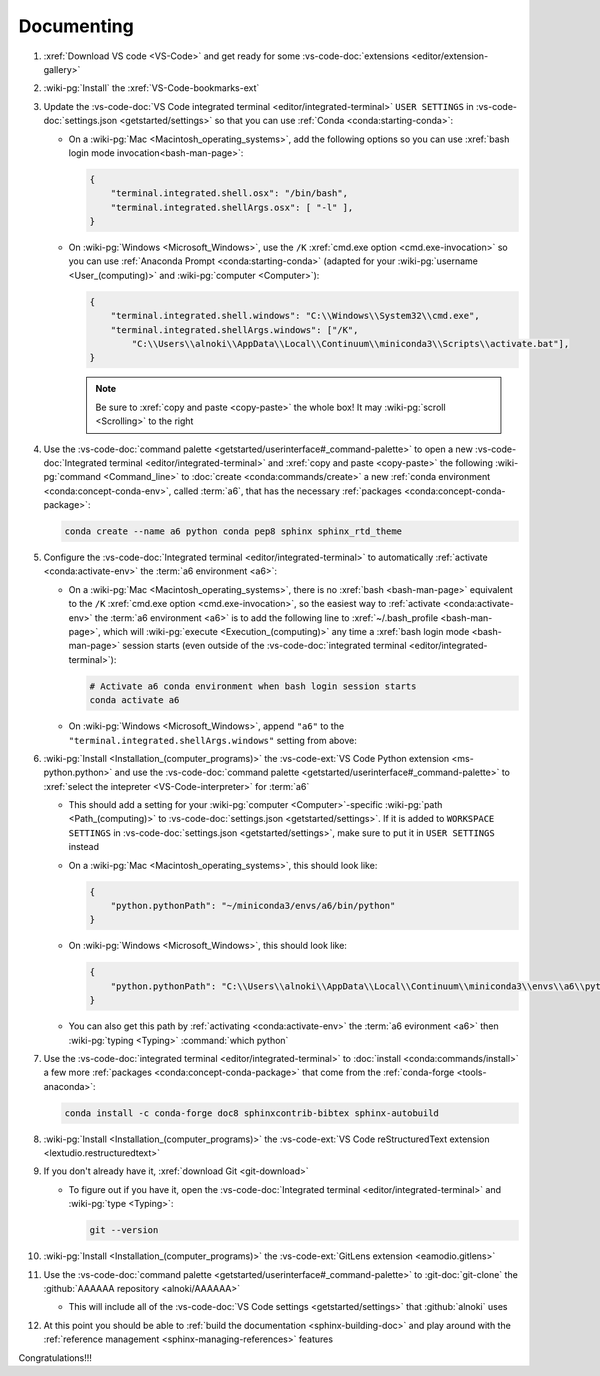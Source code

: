 .. 0.3.0

.. _dev-env-documenting:


###########
Documenting
###########

#. :xref:`Download VS code <VS-Code>` and get ready for some
   :vs-code-doc:`extensions <editor/extension-gallery>`
#. :wiki-pg:`Install` the :xref:`VS-Code-bookmarks-ext`
#. Update the
   :vs-code-doc:`VS Code integrated terminal <editor/integrated-terminal>`
   ``USER SETTINGS`` in :vs-code-doc:`settings.json <getstarted/settings>` so
   that you can use :ref:`Conda <conda:starting-conda>`:

   * On a :wiki-pg:`Mac <Macintosh_operating_systems>`, add the following
     options so you can use :xref:`bash login mode invocation<bash-man-page>`:

     .. code-block:: json

        {
            "terminal.integrated.shell.osx": "/bin/bash",
            "terminal.integrated.shellArgs.osx": [ "-l" ],
        }

   * On :wiki-pg:`Windows <Microsoft_Windows>`, use the ``/K``
     :xref:`cmd.exe option <cmd.exe-invocation>` so you can use
     :ref:`Anaconda Prompt <conda:starting-conda>` (adapted for your
     :wiki-pg:`username <User_(computing)>` and
     :wiki-pg:`computer <Computer>`):

     .. code-block:: json

        {
            "terminal.integrated.shell.windows": "C:\\Windows\\System32\\cmd.exe",
            "terminal.integrated.shellArgs.windows": ["/K",
                "C:\\Users\\alnoki\\AppData\\Local\\Continuum\\miniconda3\\Scripts\\activate.bat"],
        }

     .. note::

        Be sure to :xref:`copy and paste <copy-paste>` the whole box! It may
        :wiki-pg:`scroll <Scrolling>` to the right

#. Use the
   :vs-code-doc:`command palette <getstarted/userinterface#_command-palette>`
   to open a new
   :vs-code-doc:`Integrated terminal <editor/integrated-terminal>` and
   :xref:`copy and paste <copy-paste>` the following
   :wiki-pg:`command <Command_line>` to
   :doc:`create <conda:commands/create>` a new
   :ref:`conda environment <conda:concept-conda-env>`, called
   :term:`a6`, that has the necessary
   :ref:`packages <conda:concept-conda-package>`:

   .. code-block:: bash

      conda create --name a6 python conda pep8 sphinx sphinx_rtd_theme

#. Configure the
   :vs-code-doc:`Integrated terminal <editor/integrated-terminal>` to
   automatically :ref:`activate <conda:activate-env>` the
   :term:`a6 environment <a6>`:

   * On a :wiki-pg:`Mac <Macintosh_operating_systems>`, there is no
     :xref:`bash <bash-man-page>` equivalent to the ``/K``
     :xref:`cmd.exe option <cmd.exe-invocation>`, so the easiest way to
     :ref:`activate <conda:activate-env>` the :term:`a6 environment <a6>` is to
     add the following line to :xref:`~/.bash_profile <bash-man-page>`, which
     will :wiki-pg:`execute <Execution_(computing)>` any time a
     :xref:`bash login mode <bash-man-page>` session starts (even outside of
     the :vs-code-doc:`integrated terminal <editor/integrated-terminal>`):

     .. code-block:: text

        # Activate a6 conda environment when bash login session starts
        conda activate a6

   * On :wiki-pg:`Windows <Microsoft_Windows>`, append ``"a6"`` to the
     ``"terminal.integrated.shellArgs.windows"`` setting from above:

     .. code-block:: json
        :emphasize-lines: 4

        {
            "terminal.integrated.shellArgs.windows": ["/K",
                "C:\\Users\\alnoki\\AppData\\Local\\Continuum\\miniconda3\\Scripts\\activate.bat",
                "a6"],
        }

#. :wiki-pg:`Install <Installation_(computer_programs)>` the
   :vs-code-ext:`VS Code Python extension <ms-python.python>` and
   use the
   :vs-code-doc:`command palette <getstarted/userinterface#_command-palette>`
   to :xref:`select the intepreter <VS-Code-interpreter>` for :term:`a6`

   * This should add a setting for your :wiki-pg:`computer <Computer>`-specific
     :wiki-pg:`path <Path_(computing)>` to
     :vs-code-doc:`settings.json <getstarted/settings>`. If it is added to
     ``WORKSPACE SETTINGS`` in
     :vs-code-doc:`settings.json <getstarted/settings>`, make sure to put it in
     ``USER SETTINGS`` instead
   * On a :wiki-pg:`Mac <Macintosh_operating_systems>`, this should look like:

     .. code-block:: json

        {
            "python.pythonPath": "~/miniconda3/envs/a6/bin/python"
        }

   * On :wiki-pg:`Windows <Microsoft_Windows>`, this should look like:

     .. code-block:: json

        {
            "python.pythonPath": "C:\\Users\\alnoki\\AppData\\Local\\Continuum\\miniconda3\\envs\\a6\\python.exe",
        }

   * You can also get this path by
     :ref:`activating <conda:activate-env>` the :term:`a6 evironment <a6>` then
     :wiki-pg:`typing <Typing>` :command:`which python`

#. Use the :vs-code-doc:`integrated terminal <editor/integrated-terminal>` to
   :doc:`install <conda:commands/install>` a few more
   :ref:`packages <conda:concept-conda-package>` that come from the
   :ref:`conda-forge <tools-anaconda>`:

   .. code-block:: bash

      conda install -c conda-forge doc8 sphinxcontrib-bibtex sphinx-autobuild

#. :wiki-pg:`Install <Installation_(computer_programs)>` the
   :vs-code-ext:`VS Code reStructuredText extension
   <lextudio.restructuredtext>`
#. If you don't already have it, :xref:`download Git <git-download>`

   * To figure out if you have it, open the
     :vs-code-doc:`Integrated terminal <editor/integrated-terminal>` and
     :wiki-pg:`type <Typing>`:

     .. code-block:: bash

        git --version

#. :wiki-pg:`Install <Installation_(computer_programs)>` the
   :vs-code-ext:`GitLens extension <eamodio.gitlens>`
#. Use the
   :vs-code-doc:`command palette <getstarted/userinterface#_command-palette>`
   to :git-doc:`git-clone` the :github:`AAAAAA repository <alnoki/AAAAAA>`

   * This will include all of the
     :vs-code-doc:`VS Code settings <getstarted/settings>` that
     :github:`alnoki` uses

#. At this point you should be able to
   :ref:`build the documentation <sphinx-building-doc>` and play around with
   the :ref:`reference management <sphinx-managing-references>` features

Congratulations!!!
